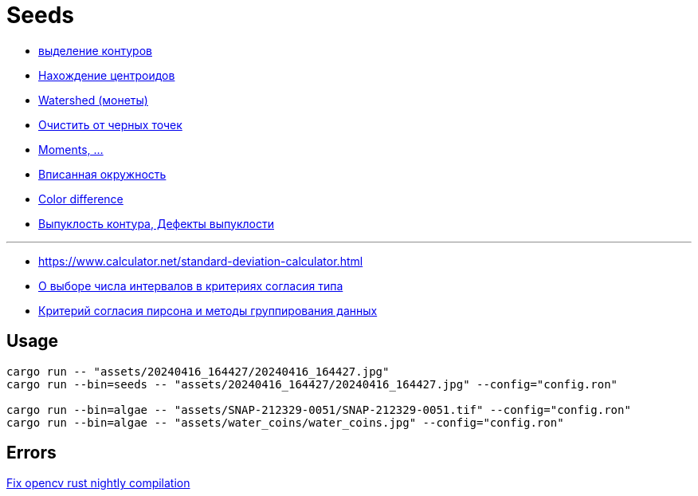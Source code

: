 = Seeds
:nofooter:

* https://robotclass.ru/tutorials/opencv-python-find-contours[выделение контуров]
* https://learnopencv.com/find-center-of-blob-centroid-using-opencv-cpp-python[Нахождение центроидов]
* https://docs.opencv.org/3.3.1/d3/db4/tutorial_py_watershed.html[Watershed (монеты)]
* https://stackoverflow.com/questions/58637168/remove-only-black-dot-in-the-image-using-opencv[Очистить от черных точек]
* https://docs.opencv.org/4.x/dd/d49/tutorial_py_contour_features.html[Moments, ...]
* https://stackoverflow.com/questions/53646022/opencv-c-find-inscribing-circle-of-a-contour[Вписанная окружность]

* https://ru.wikipedia.org/wiki/%D0%A4%D0%BE%D1%80%D0%BC%D1%83%D0%BB%D0%B0_%D1%86%D0%B2%D0%B5%D1%82%D0%BE%D0%B2%D0%BE%D0%B3%D0%BE_%D0%BE%D1%82%D0%BB%D0%B8%D1%87%D0%B8%D1%8F[Color difference]
* https://docs.opencv.org/4.x/d5/d45/tutorial_py_contours_more_functions.html[Выпуклость контура, Дефекты выпуклости]

---

* https://www.calculator.net/standard-deviation-calculator.html[]
* https://ami.nstu.ru/~headrd/seminar/publik_html/Z_lab_8.htm[О выборе числа интервалов в критериях согласия типа]
* https://rep.bstu.by/bitstream/handle/data/26715/82-85.pdf[Критерий согласия пирсона и методы группирования данных]

== Usage

[rust]
----
cargo run -- "assets/20240416_164427/20240416_164427.jpg"
cargo run --bin=seeds -- "assets/20240416_164427/20240416_164427.jpg" --config="config.ron"

cargo run --bin=algae -- "assets/SNAP-212329-0051/SNAP-212329-0051.tif" --config="config.ron"
cargo run --bin=algae -- "assets/water_coins/water_coins.jpg" --config="config.ron"
----

== Errors

https://github.com/twistedfall/opencv-rust/issues/548[Fix opencv rust nightly compilation]
